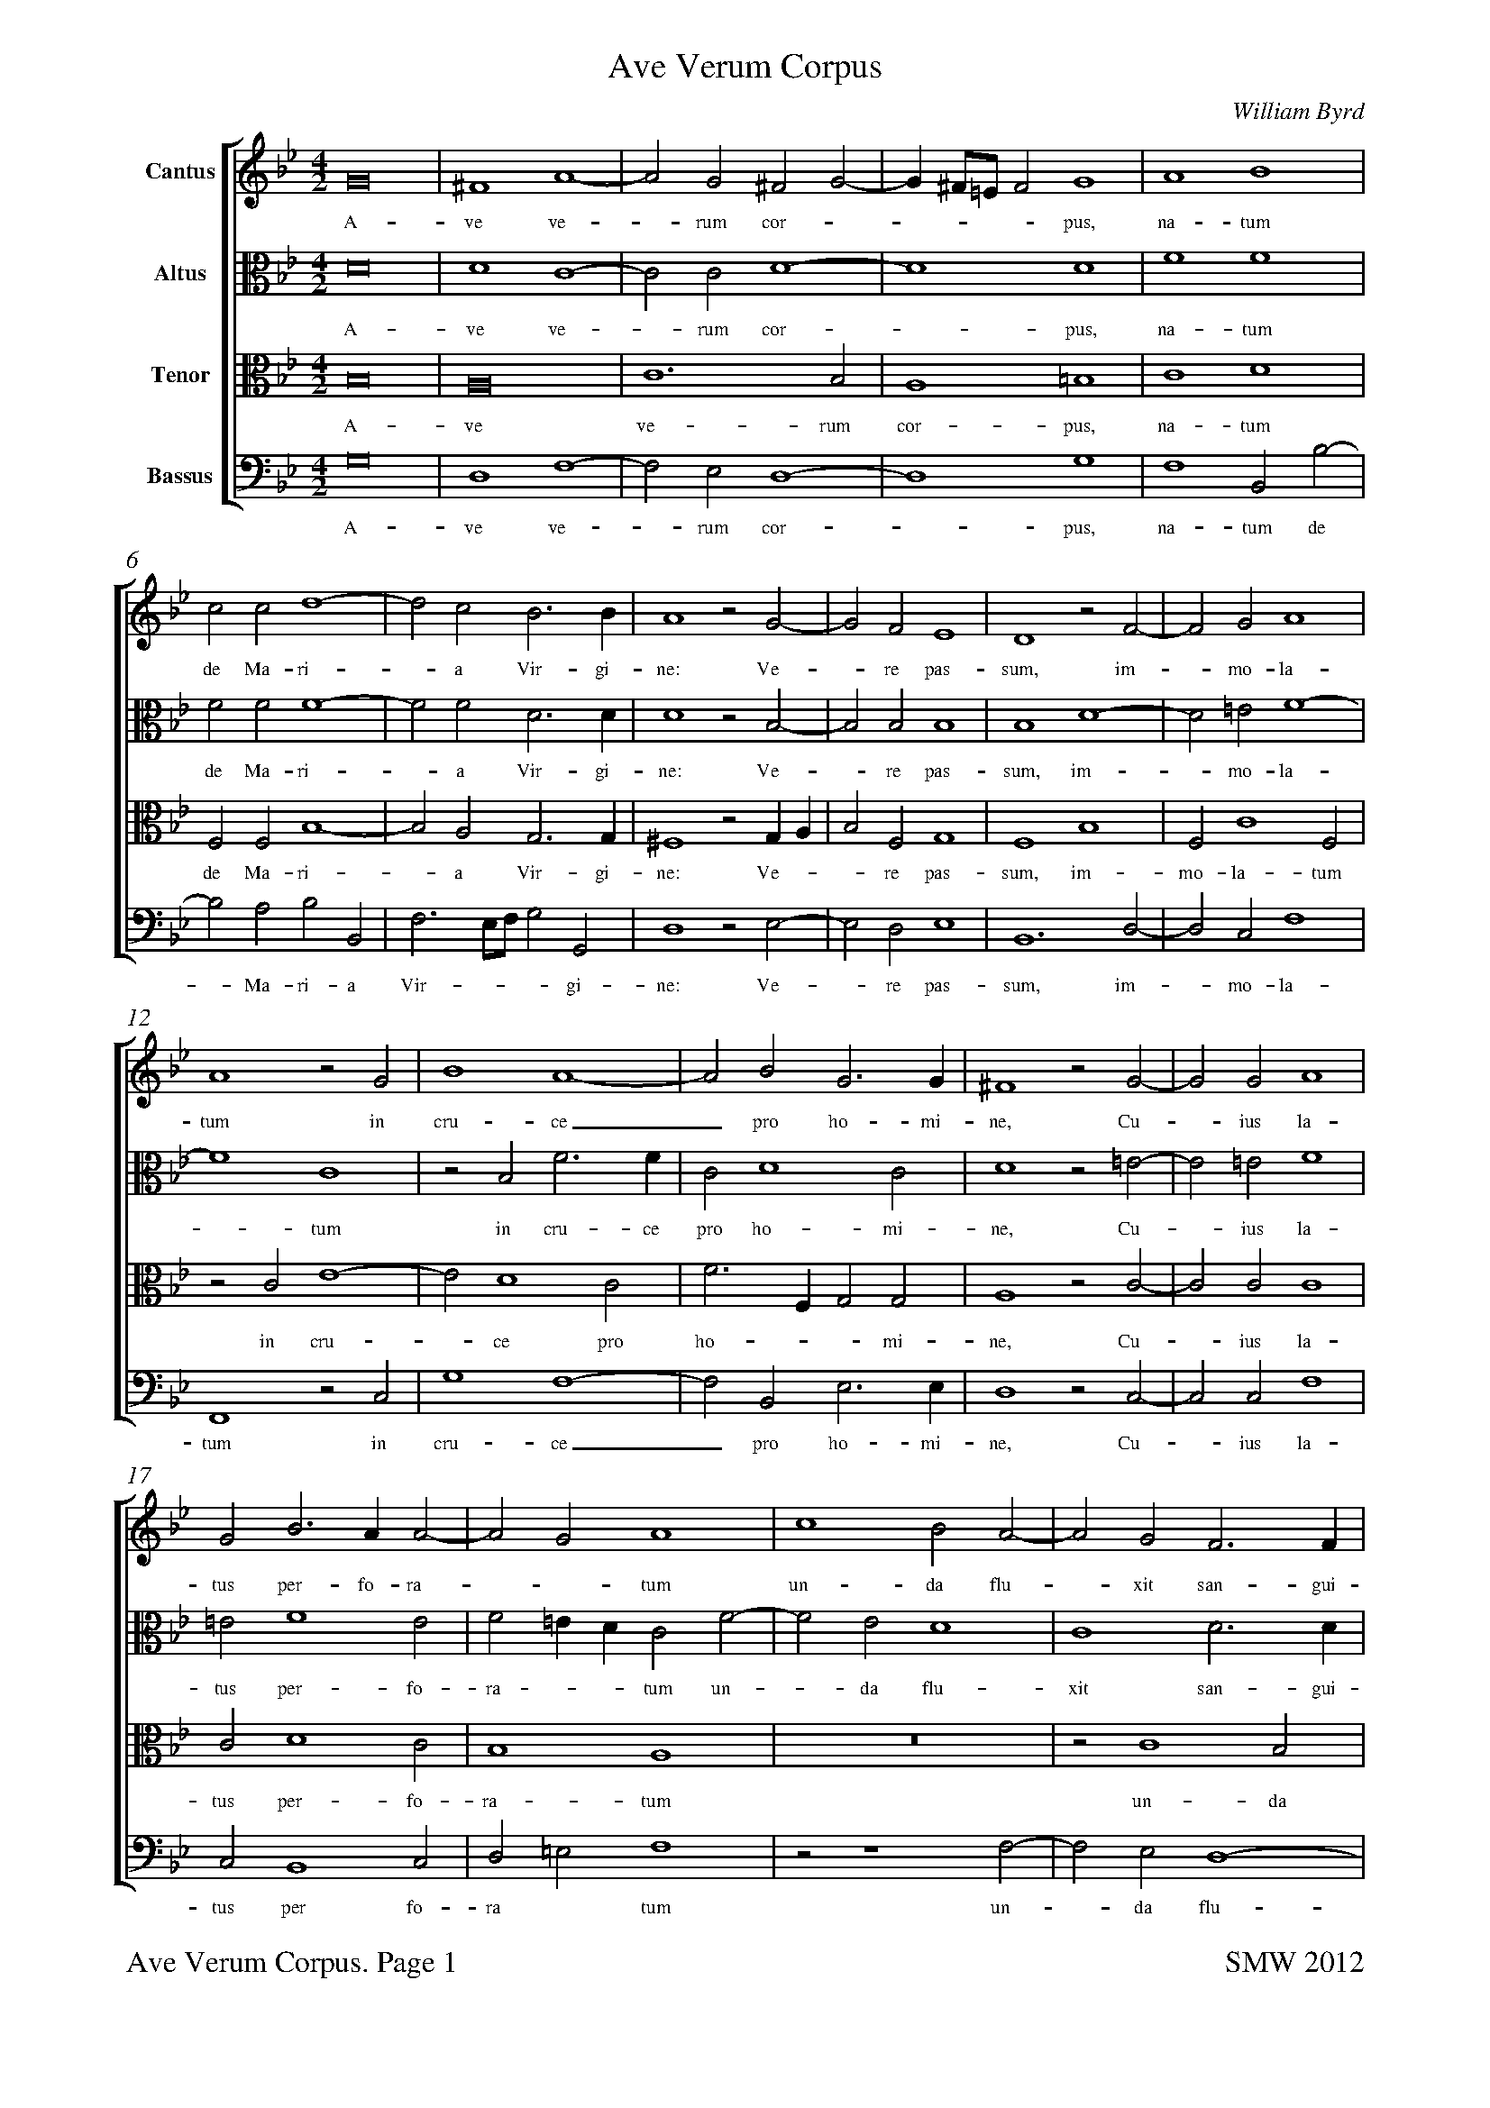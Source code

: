 %%squarebreve
%%measurenb 0
%%topmargin 0
%%botmargin 1.5cm
%%vocalfont Times-Roman 11
%%staffsep 12 mm
%%pageheight  29.7cm
%%pagewidth  21cm
%#Voices:4
%#Instrument: Viols
%#Voicing: TrTTB
%%scale 0.7
%%footer "$T. Page $P		SMW 2012"
X:1
%#Voices: 4
%#Instrument: Viols
%#Voicing: TrTTB
T:Ave Verum Corpus
C:William Byrd
%%score [1 2 3 4]
L:1/2
M:4/2
I:linebreak $
K:Bb
V:1 treble nm="Cantus"
%%MIDI program 6
V:2 alto nm="Altus"
%%MIDI program 6
V:3 alto nm="Tenor"
%%MIDI program 6
V:4 bass nm="Bassus"
%%MIDI program 6
V:1
 G4 | ^F2 A2- | A G ^F G- | G/^F//=E//F G2 | A2 B2 |$ c c d2- | d c B3/B/ | A2 z G- | G F E2 | %9
w: A-|ve~ ve-|* rum~ cor- *|* * * * pus,~|na- tum~|de~ Ma- ri-|* a~ Vir-  gi-|ne:~ Ve-|* re~ pas-|
 D2 z F- | F G A2 |$ A2 z G | B2 A2- | A B G3/G/ | ^F2 z G- | G G A2 |$ G B3/A/ A- | A G A2 | %18
w: sum,~ im-|- mo- la-|tum~ in~|cru- ce|_ pro ho-  mi-|ne,~ Cu-|- ius~ la-|tus~ per-  fo- ra-|-- tum~|
 c2 B A- | A G F3/F/ |$ F F2 F | F2 z G- | G G G2 | G A2 A | B2 A A |$ c3 B- | B A2 B- | %27
w: un- da~ flu-|- xit~ san-  gui-|ne,~ san- gui-|ne:~ E-|* sto~ no-|bis prae- gu-|sta- tum~ in~|mor-  tis|_ ex- a-|
 B A B F | B2 G2 | z G B2 |$ A2 z G | d3 c- | c B2 A/G/ | A A B3/A/ | G2 ^F2 |$ z4 | %36
w: * mi- ne,~ O~|dul- cis,~|O~ pi-|e,~ O~|Je-  su|_ Fi- * *|li~ Ma- ri- -|- ae,~||
 z2 G3/B/ | A G ^F2 | G z z2 |$ A3/c/ B A | A G ^F A- | A/G/ G2 ^F | G2 z D | B2 G2 |$ z G B2 | %45
w: Mi-  se-|re- re~ me-|i,~|mi-  se- re- re~|me - i,~ me-||i,~ O~|dul- cis,~|O~ pi-|
 A2 z G | d3 c- | c B2 A/G/ | A A B3/A/ | G2 ^F2 |$ z4 | z2 G3/B/ | A G ^F2 | G z z2 |$ %54
w: e,~ O~|Je-  su|_ Fi- * *|li~ Ma- ri-  *|* ae,~||Mi-  se-|re- re~ me-|i,~|
 A3/c/ B A | A G ^F A- | A/G/ G2 ^F | G4 | G4 |$ G4-|G4 |] %61
w: mi-  se- re- re~|me- * i,~ me-||i,~|A-|men.|_|
V:2
 D4 | D2 C2- | C    C  D2- | D2 D2 | F2 F2 |$ F   F  F2- | F F D3/   D/ | D2 z B,- | B,  B, B,2 | B,2 D2- | %10
w: A-|ve ve-|  -   rum cor-| - pus,|na- tum|  de Ma- ri- | - a Vir-  gi-| ne:        Ve-| -   re pas-|sum, im- |
   D =E  F2-|$ F2 C2 | z B, F3/  F/ | C  D2  C  | D2 z =E- | E =E  F2 |$ =E  F2   E  | F =E/D/ C  F- | %18
w: - mo- la-|   - tum|   in cru-  ce|pro ho- mi-| ne,   Cu-| - ius la-|  tus per- fo-|ra -  - tum un-|
   F E  D2  | C2 D3/   D/ |$ D2  C3/    C/ | D2 z E- |E  E   D2 | =E F2     F | F2  F   F |$ G2   G   B, | F2  F    F | %27
w: - da flu-|xit san- gui-|  ne, san-  gui-| ne:   E-|-  sto no-|bis prae- gu-|sta- tum in|  mor- tis, in|mor- tis ex-|
   F3/ E/  D2 | z D E2  | D2 z D |$ D2 =B,2 | z B, F2 | E D2  C | z F,  B,2- | B, A,/G,/ A,2 |$ %35
w: a-  mi- ne,|   O dul-| cis, O |  pi- e,  |    O Je-|su Fi- li|   Ma- ri-  | -  -  -    ae,|
   B,3/ D/  C  B, | A,2 B,2 | C3/ E/  D   A, | D3/  F/  E   D |$ C   A, D3/  C/ | A, B,/C/ D E | D C D2 | %42
w: Mi-  se- re- re| me- i,  |mi-  se- re- re,| mi-  se- re- re|  me- i, mi-  se-|re- re me - - | - - -  |
  =B,4 | z D E2  |$ D2 z D | D2 =B,2 | z B, F2 | E  D2  C | z F,  B,2- | B, A,/G,/ A,2 |$ %50
w: i,  |   O dul-|  cis, O | pi-  e, |   O  Je-| su Fi- li|   Ma- ri-  | -  -  -    ae,|
   B,3/ D/  C   B, | A,2 B,2| C3/  E/  D   A, | D3/  F/  E   D |$ C   A, D3/  C/ | A,  B,/ C/ D E | D C D2 | %57
w: Mi-  se- re- re | me-  i,| mi-  se- re- re,| mi-  se- re- re|  me- i, mi-  se-| re- re  me - - | - - -  |
  =B,2 C2-  | C B, E2- |$ E D/C/ D2-|D4 |] %61
w:  i,  A-  | - -  -   |  - - -  men.|_|
V:3
 B,4 | A,4 | C3 B, | A,2 =B,2 | C2 D2 |$ F, F, B,2- | B, A, G,3/G,/ | ^F,2 z G,/A,/ | %8
w: A-|ve~|ve-  rum~|cor- pus,~|na- tum~|de~ Ma- ri-|- a~ Vir-  gi-|ne:~ Ve- -|
 B, F, G,2 | F,2 B,2 | F, C2 F, |$ z C E2- | E D2 C | F3/F,/ G, G, | A,2 z C- | C C C2 |$ %16
w: * re~ pas-|sum,~ im-|mo- la- tum~|in~ cru-|* ce~ pro|ho- * *  mi-|ne,~ Cu-|* ius~ la-|
 C D2 C | B,2 A,2 | z4 | z C2 B, |$ A,3// F,// B,2 A, | B,2 z B, | G, C2 =B, | C2 A, A, | %24
w: tus~ per- fo-|ra- tum~||un- da|flu-xit~ san- gui-|ne:~ E-|sto~ no- *|bis~ prae- gu-|
 D2 C C |$ E3 D- | D C D C/B,/ | C C B,2 | z B, C2 | =B,2 z G, |$ ^F,2 G,2- | G,2 z2 | %32
w: sta- tum~ in~|mor- tis|_ ex- a- * *|* mi- ne,~|O~ dul-|cis,~ O~|pi- e,|_|
 z B, F3/E/ | D C E D- | D C D2 |$ G,3/B,/ A, G, | ^F,2 G,2 | z2 A,3/C/ | %38
w: O~ Je-  su~|Fi- li~ Ma- ri-|* * ae,~|Mi- se- re- re~|me- i,~|mi-  se|
 B, A,3/G,/ G,- |$ G, ^F, G, F,- |y "<(\#)"F, G, A,3/C/ | B, A,/G,/ A,2 | G,4 | z B, C2 |$ %44
w: re- re~  me- |* * i,~ me-|- i,~ mi-  se-|re- re_ me- |i,~|O~ dul-|
 =B,2 z G, | ^F,2 G,2- | G,2 z2 | z B, F3/E/ | D C E D- | D C D2 |$ G,3/B,/ A, G, | ^F,2 G,2 | %52
w: cis,~ O~|pi- e,|_|O~ Je-  su~|Fi- li~ Ma- ri-|-- ae,~|Mi-  se- re- re~|me- i,~|
 z2 A,3/C/ | B, A,3/ G,/ G,- |$ G, ^F, G, F,- | y "<(\#)"F, G, A,3/C/ | B, A,/G,/ A,2 | G,2 E2- | %58
w: mi-  se-|re- re me- *|* * i,~ me-|* i,~ mi-  se-|re- re~ me- *|i,~ A-|
 E D3/C/ C- |$ C =B,/A,/ B,2-|B,4|] %61
w: |* * * men.|_|
V:4
 G,4 | D,2 F,2- | F, E, D,2- | D,2 G,2 | F,2 B,, B,- |$ B, A, B, B,, | F,3/ E,//F,// G, G,, | %7
w: A-|ve~ ve-|- rum cor-|- pus,~|na- tum de~|- Ma- ri- a|Vir- --- gi-|
 D,2 z E,- | E, D, E,2 | B,,3 D,- | D, C, F,2 |$ F,,2 z C, | G,2 F,2- | F, B,, E,3/E,/ | %14
w: ne:~ Ve-|- re pas-|sum, im-|- mo- la-|tum in|cru- ce|_ pro ho-  mi-|
 D,2 z C,- | C, C, F,2 |$ C, B,,2 C, | D, =E, F,2 | z z2 F,- | F, E, D,2- |$ D, B,, F,3/F,/ | %21
w: ne,~ Cu-|* ius~ la-|tus~ per fo-|ra * tum~|un-|* da~ flu-|* xit~ san-  gui-|
 B,,2 z E,- | E, C, G,2 | C, F,2 D, | B,,2 F,2 |$ z C, G,2 | F, F, F,2- | F, F, B,,2 | z G,, C,2 | %29
w: ne:~ E-|* sto~ no-|bis~ prae gu-|sta- tum~|in~ mor-|tis~ ex- a-|* mi- ne,~|O~ dul-|
 G,,2 z G,, |$ D,2 G,, G, | B,3 A, | G,2 F,2 | F,2 G,3/ F,/ | E,2 D,2 |$ z4 | %36
w: cis,~ O~|pi- e,~ O~|Je- su~|Fi- li~|Ma- ri- * |* ae,||
 D,3/F,/ E,3/D,/ | C,2 D,2 | G,, D, C, B,, |$ A,,2 G,, D,- | D,/F,/ E, D, C, | D, E, D,2 | %42
w: Mi-  se- re-  re~|me- i,~|mi- se- re- re~|me- i,~ mi-|* se- re- re~ me-||
 G,,4 | z G,, C,2 |$ G,,2 z G,, | D,2 G,, G, | B,3 A, | G,2 F,2 | F,2 G,3/F,/ | E,2 D,2 |$ %50
w: i,~|O~ dul-|cis,~ O~|pi- e,~ O~|Je-  su~|Fi- li~|Ma- ri-  *|* ae,~|
 z4 | D,3/F,/ E,3/D,/ | C,2 D,2 | G,, D, C, B,, |$ A,,2 G,, D,- | D,/F,/ E, D, C, | %56
w: |Mi-  se- re-  re~|me- i,~|mi- se- re- re~|me- i,~ mi-|* se- re- re~ me-|
 D, E, D,2 | G,,2 C,3/D,/ | E,/F,/ G, E, C, |$ G,4- |G,4 |] %61
w: |i,~ A- * ||men.|_|


%%scale 0.9
%%maxstaffsep 69
%%leftmargin 1.2cm
%%rightmargin 1.2cm
%%titlespace 0.5cm
%%topspace 0
%%notespacingfactor 1.1
%%footer ""
X:2
%#Noindex
T:Ave Verum Corpus (Treble viol)
C:William Byrd
L:1/2
M:4/2
I:linebreak $
K:Bb treble 
 G4 | ^F2 A2- | A G ^F G- | G/^F//=E//F G2 | A2 B2 |$ c c d2- | d c B3/B/ | A2 z G- | G F E2 | %9
w: A-|ve~ ve-|* rum~ cor- *|* * * * pus,~|na- tum~|de~ Ma- ri-|* a~ Vir-  gi-|ne:~ Ve-|* re~ pas-|
 D2 z F- | F G A2 |$ A2 z G | B2 A2- | A B G3/G/ | ^F2 z G- | G G A2 |$ G B3/A/ A- | A G A2 | %18
w: sum,~ im-|- mo- la-|tum~ in~|cru- ce|_ pro ho-  mi-|ne,~ Cu-|- ius~ la-|tus~ per-  fo- ra-|-- tum~|
 c2 B A- | A G F3/F/ |$ F F2 F | F2 z G- | G G G2 | G A2 A | B2 A A |$ c3 B- | B A2 B- | %27
w: un- da~ flu-|- xit~ san-  gui-|ne,~ san- gui-|ne:~ E-|* sto~ no-|bis prae- gu-|sta- tum~ in~|mor-  tis|_ ex- a-|
 B A B F | B2 G2 | z G B2 |$ A2 z G | d3 c- | c B2 A/G/ | A A B3/A/ | G2 ^F2 |$ z4 | %36
w: * mi- ne,~ O~|dul- cis,~|O~ pi-|e,~ O~|Je-  su|_ Fi- * *|li~ Ma- ri- -|- ae,~||
 z2 G3/B/ | A G ^F2 | G z z2 |$ A3/c/ B A | A G ^F A- | A/G/ G2 ^F | G2 z D | B2 G2 |$ z G B2 | %45
w: Mi-  se-|re- re~ me-|i,~|mi-  se- re- re~|me - i,~ me-||i,~ O~|dul- cis,~|O~ pi-|
 A2 z G | d3 c- | c B2 A/G/ | A A B3/A/ | G2 ^F2 |$ z4 | z2 G3/B/ | A G ^F2 | G z z2 |$ %54
w: e,~ O~|Je-  su|_ Fi- * *|li~ Ma- ri-  *|* ae,~||Mi-  se-|re- re~ me-|i,~|
 A3/c/ B A | A G ^F A- | A/G/ G2 ^F | G4 | G4 |$ G4-|G4 |] %61
w: mi-  se- re- re~|me- * i,~ me-||i,~|A-|men.|_|

X:3
%#Noindex
%%maxstaffsep 66
T:Ave Verum Corpus (Tenor viol I)
C:William Byrd
L:1/2
M:4/2
I:linebreak $
K:Bb alto 
 D4 | D2 C2- | C    C  D2- | D2 D2 | F2 F2 |$ F   F  F2- | F F D3/   D/ | D2 z B,- | B,  B, B,2 | B,2 D2- | %10
w: A-|ve ve-|  -   rum cor-| - pus,|na- tum|  de Ma- ri- | - a Vir-  gi-| ne:        Ve-| -   re pas-|sum, im- |
   D =E  F2-|$ F2 C2 | z B, F3/  F/ | C  D2  C  | D2 z =E- | E =E  F2 |$ =E  F2   E  | F =E/D/ C  F- | %18
w: - mo- la-|   - tum|   in cru-  ce|pro ho- mi-| ne,   Cu-| - ius la-|  tus per- fo-|ra -  - tum un-|
   F E  D2  | C2 D3/   D/ |$ D2  C3/    C/ | D2 z E- |E  E   D2 | =E F2     F | F2  F   F |$ G2   G   B, | F2  F    F | %27
w: - da flu-|xit san- gui-|  ne, san-  gui-| ne:   E-|-  sto no-|bis prae- gu-|sta- tum in|  mor- tis, in|mor- tis ex-|
   F3/ E/  D2 | z D E2  | D2 z D |$ D2 =B,2 | z B, F2 | E D2  C | z F,  B,2- | B, A,/G,/ A,2 |$ %35
w: a-  mi- ne,|   O dul-| cis, O |  pi- e,  |    O Je-|su Fi- li|   Ma- ri-  | -  -  -    ae,|
   B,3/ D/  C  B, | A,2 B,2 | C3/ E/  D   A, | D3/  F/  E   D |$ C   A, D3/  C/ | A, B,/C/ D E | D C D2 | %42
w: Mi-  se- re- re| me- i,  |mi-  se- re- re,| mi-  se- re- re|  me- i, mi-  se-|re- re me - - | - - -  |
  =B,4 | z D E2  |$ D2 z D | D2 =B,2 | z B, F2 | E  D2  C | z F,  B,2- | B, A,/G,/ A,2 |$ %50
w: i,  |   O dul-|  cis, O | pi-  e, |   O  Je-| su Fi- li|   Ma- ri-  | -  -  -    ae,|
   B,3/ D/  C   B, | A,2 B,2| C3/  E/  D   A, | D3/  F/  E   D |$ C   A, D3/  C/ | A,  B,/ C/ D E | D C D2 | %57
w: Mi-  se- re- re | me-  i,| mi-  se- re- re,| mi-  se- re- re|  me- i, mi-  se-| re- re  me - - | - - -  |
  =B,2 C2-  | C B, E2- |$ E D/C/ D2-|D4 |] %61
w:  i,  A-  | - -  -   |  - - -  men.|_|

X:4
%#Noindex
%%maxstaffsep 66
%%notespacingfactor 1.0
T:Ave Verum Corpus (Tenor viol II)
C:William Byrd
L:1/2
M:4/2
I:linebreak $
K:Bb alto 
 B,4 | A,4 | C3 B, | A,2 =B,2 | C2 D2 |$ F, F, B,2- | B, A, G,3/G,/ | ^F,2 z G,/A,/ | %8
w: A-|ve~|ve-  rum~|cor- pus,~|na- tum~|de~ Ma- ri-|- a~ Vir-  gi-|ne:~ Ve- -|
 B, F, G,2 | F,2 B,2 | F, C2 F, |$ z C E2- | E D2 C | F3/F,/ G, G, | A,2 z C- | C C C2 |$ %16
w: * re~ pas-|sum,~ im-|mo- la- tum~|in~ cru-|* ce~ pro|ho- * *  mi-|ne,~ Cu-|* ius~ la-|
 C D2 C | B,2 A,2 | z4 | z C2 B, |$ A,3// F,// B,2 A, | B,2 z B, | G, C2 =B, | C2 A, A, | %24
w: tus~ per- fo-|ra- tum~||un- da|flu-xit~ san- gui-|ne:~ E-|sto~ no- *|bis~ prae- gu-|
 D2 C C |$ E3 D- | D C D C/B,/ | C C B,2 | z B, C2 | =B,2 z G, |$ ^F,2 G,2- | G,2 z2 | %32
w: sta- tum~ in~|mor- tis|_ ex- a- * *|* mi- ne,~|O~ dul-|cis,~ O~|pi- e,|_|
 z B, F3/E/ | D C E D- | D C D2 |$ G,3/B,/ A, G, | ^F,2 G,2 | z2 A,3/C/ | %38
w: O~ Je-  su~|Fi- li~ Ma- ri-|* * ae,~|Mi- se- re- re~|me- i,~|mi-  se|
 B, A,3/G,/ G,- |$ G, ^F, G, F,- |y "<(\#)"F, G, A,3/C/ | B, A,/G,/ A,2 | G,4 | z B, C2 |$ %44
w: re- re~  me- |* * i,~ me-|- i,~ mi-  se-|re- re_ me- |i,~|O~ dul-|
 =B,2 z G, | ^F,2 G,2- | G,2 z2 | z B, F3/E/ | D C E D- | D C D2 |$ G,3/B,/ A, G, | ^F,2 G,2 | %52
w: cis,~ O~|pi- e,|_|O~ Je-  su~|Fi- li~ Ma- ri-|-- ae,~|Mi-  se- re- re~|me- i,~|
 z2 A,3/C/ | B, A,3/ G,/ G,- |$ G, ^F, G, F,- | y "<(\#)"F, G, A,3/C/ | B, A,/G,/ A,2 | G,2 E2- | %58
w: mi-  se-|re- re me- *|* * i,~ me-|* i,~ mi-  se-|re- re~ me- *|i,~ A-|
 E D3/C/ C- |$ C =B,/A,/ B,2-|B,4|] %61
w: |* * * men.|_|

X:5
%#Noindex
%%maxstaffsep 70
T:Ave Verum Corpus (Bass viol)
C:William Byrd
L:1/2
M:4/2
I:linebreak $
K:Bb bass 
 G,4 | D,2 F,2- | F, E, D,2- | D,2 G,2 | F,2 B,, B,- |$ B, A, B, B,, | F,3/ E,//F,// G, G,, | %7
w: A-|ve~ ve-|- rum cor-|- pus,~|na- tum de~|- Ma- ri- a|Vir- --- gi-|
 D,2 z E,- | E, D, E,2 | B,,3 D,- | D, C, F,2 |$ F,,2 z C, | G,2 F,2- | F, B,, E,3/E,/ | %14
w: ne:~ Ve-|- re pas-|sum, im-|- mo- la-|tum in|cru- ce|_ pro ho-  mi-|
 D,2 z C,- | C, C, F,2 |$ C, B,,2 C, | D, =E, F,2 | z z2 F,- | F, E, D,2- |$ D, B,, F,3/F,/ | %21
w: ne,~ Cu-|* ius~ la-|tus~ per fo-|ra * tum~|un-|* da~ flu-|* xit~ san-  gui-|
 B,,2 z E,- | E, C, G,2 | C, F,2 D, | B,,2 F,2 |$ z C, G,2 | F, F, F,2- | F, F, B,,2 | z G,, C,2 | %29
w: ne:~ E-|* sto~ no-|bis~ prae gu-|sta- tum~|in~ mor-|tis~ ex- a-|* mi- ne,~|O~ dul-|
 G,,2 z G,, |$ D,2 G,, G, | B,3 A, | G,2 F,2 | F,2 G,3/ F,/ | E,2 D,2 |$ z4 | %36
w: cis,~ O~|pi- e,~ O~|Je- su~|Fi- li~|Ma- ri- * |* ae,||
 D,3/F,/ E,3/D,/ | C,2 D,2 | G,, D, C, B,, |$ A,,2 G,, D,- | D,/F,/ E, D, C, | D, E, D,2 | %42
w: Mi-  se- re-  re~|me- i,~|mi- se- re- re~|me- i,~ mi-|* se- re- re~ me-||
 G,,4 | z G,, C,2 |$ G,,2 z G,, | D,2 G,, G, | B,3 A, | G,2 F,2 | F,2 G,3/F,/ | E,2 D,2 |$ %50
w: i,~|O~ dul-|cis,~ O~|pi- e,~ O~|Je-  su~|Fi- li~|Ma- ri-  *|* ae,~|
 z4 | D,3/F,/ E,3/D,/ | C,2 D,2 | G,, D, C, B,, |$ A,,2 G,, D,- | D,/F,/ E, D, C, | %56
w: |Mi-  se- re-  re~|me- i,~|mi- se- re- re~|me- i,~ mi-|* se- re- re~ me-|
 D, E, D,2 | G,,2 C,3/D,/ | E,/F,/ G, E, C, |$ G,4- |G,4 |] %61
w: |i,~ A- * ||men.|_|


